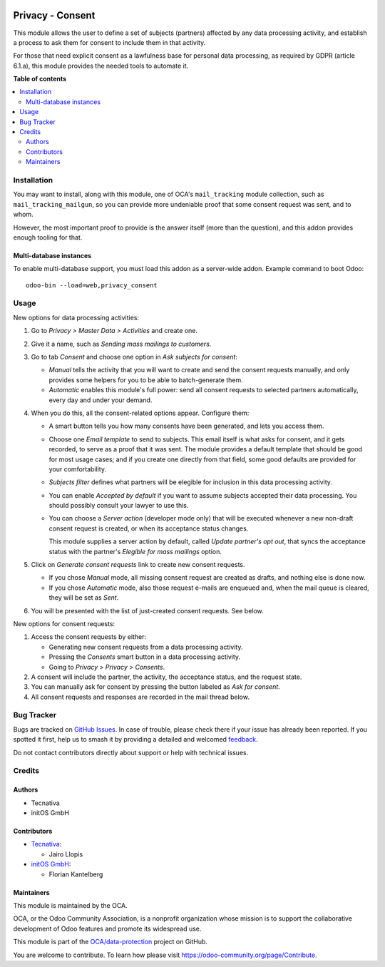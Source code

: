 .. image:: https://odoo-community.org/readme-banner-image
   :target: https://odoo-community.org/get-involved?utm_source=readme
   :alt: Odoo Community Association

=================
Privacy - Consent
=================

.. 
   !!!!!!!!!!!!!!!!!!!!!!!!!!!!!!!!!!!!!!!!!!!!!!!!!!!!
   !! This file is generated by oca-gen-addon-readme !!
   !! changes will be overwritten.                   !!
   !!!!!!!!!!!!!!!!!!!!!!!!!!!!!!!!!!!!!!!!!!!!!!!!!!!!
   !! source digest: sha256:ced0876b7a2158b58b368897f592f9e935aa65fa1bbadd68aef7ee61b05925b9
   !!!!!!!!!!!!!!!!!!!!!!!!!!!!!!!!!!!!!!!!!!!!!!!!!!!!

.. |badge1| image:: https://img.shields.io/badge/maturity-Production%2FStable-green.png
    :target: https://odoo-community.org/page/development-status
    :alt: Production/Stable
.. |badge2| image:: https://img.shields.io/badge/license-AGPL--3-blue.png
    :target: http://www.gnu.org/licenses/agpl-3.0-standalone.html
    :alt: License: AGPL-3
.. |badge3| image:: https://img.shields.io/badge/github-OCA%2Fdata--protection-lightgray.png?logo=github
    :target: https://github.com/OCA/data-protection/tree/17.0/privacy_consent
    :alt: OCA/data-protection
.. |badge4| image:: https://img.shields.io/badge/weblate-Translate%20me-F47D42.png
    :target: https://translation.odoo-community.org/projects/data-protection-17-0/data-protection-17-0-privacy_consent
    :alt: Translate me on Weblate
.. |badge5| image:: https://img.shields.io/badge/runboat-Try%20me-875A7B.png
    :target: https://runboat.odoo-community.org/builds?repo=OCA/data-protection&target_branch=17.0
    :alt: Try me on Runboat

|badge1| |badge2| |badge3| |badge4| |badge5|

This module allows the user to define a set of subjects (partners)
affected by any data processing activity, and establish a process to ask
them for consent to include them in that activity.

For those that need explicit consent as a lawfulness base for personal
data processing, as required by GDPR (article 6.1.a), this module
provides the needed tools to automate it.

**Table of contents**

.. contents::
   :local:

Installation
============

You may want to install, along with this module, one of OCA's
``mail_tracking`` module collection, such as ``mail_tracking_mailgun``,
so you can provide more undeniable proof that some consent request was
sent, and to whom.

However, the most important proof to provide is the answer itself (more
than the question), and this addon provides enough tooling for that.

Multi-database instances
------------------------

To enable multi-database support, you must load this addon as a
server-wide addon. Example command to boot Odoo:

::

   odoo-bin --load=web,privacy_consent

Usage
=====

New options for data processing activities:

1. Go to *Privacy > Master Data > Activities* and create one.
2. Give it a name, such as *Sending mass mailings to customers*.
3. Go to tab *Consent* and choose one option in *Ask subjects for
   consent*:

   - *Manual* tells the activity that you will want to create and send
     the consent requests manually, and only provides some helpers for
     you to be able to batch-generate them.
   - *Automatic* enables this module's full power: send all consent
     requests to selected partners automatically, every day and under
     your demand.

4. When you do this, all the consent-related options appear. Configure
   them:

   - A smart button tells you how many consents have been generated, and
     lets you access them.

   - Choose one *Email template* to send to subjects. This email itself
     is what asks for consent, and it gets recorded, to serve as a proof
     that it was sent. The module provides a default template that
     should be good for most usage cases; and if you create one directly
     from that field, some good defaults are provided for your
     comfortability.

   - *Subjects filter* defines what partners will be elegible for
     inclusion in this data processing activity.

   - You can enable *Accepted by default* if you want to assume subjects
     accepted their data processing. You should possibly consult your
     lawyer to use this.

   - You can choose a *Server action* (developer mode only) that will be
     executed whenever a new non-draft consent request is created, or
     when its acceptance status changes.

     This module supplies a server action by default, called *Update
     partner's opt out*, that syncs the acceptance status with the
     partner's *Elegible for mass mailings* option.

5. Click on *Generate consent requests* link to create new consent
   requests.

   - If you chose *Manual* mode, all missing consent request are created
     as drafts, and nothing else is done now.
   - If you chose *Automatic* mode, also those request e-mails are
     enqueued and, when the mail queue is cleared, they will be set as
     *Sent*.

6. You will be presented with the list of just-created consent requests.
   See below.

New options for consent requests:

1. Access the consent requests by either:

   - Generating new consent requests from a data processing activity.
   - Pressing the *Consents* smart button in a data processing activity.
   - Going to *Privacy > Privacy > Consents*.

2. A consent will include the partner, the activity, the acceptance
   status, and the request state.
3. You can manually ask for consent by pressing the button labeled as
   *Ask for consent*.
4. All consent requests and responses are recorded in the mail thread
   below.

Bug Tracker
===========

Bugs are tracked on `GitHub Issues <https://github.com/OCA/data-protection/issues>`_.
In case of trouble, please check there if your issue has already been reported.
If you spotted it first, help us to smash it by providing a detailed and welcomed
`feedback <https://github.com/OCA/data-protection/issues/new?body=module:%20privacy_consent%0Aversion:%2017.0%0A%0A**Steps%20to%20reproduce**%0A-%20...%0A%0A**Current%20behavior**%0A%0A**Expected%20behavior**>`_.

Do not contact contributors directly about support or help with technical issues.

Credits
=======

Authors
-------

* Tecnativa
* initOS GmbH

Contributors
------------

- `Tecnativa <https://www.tecnativa.com>`__:

  - Jairo Llopis

- `initOS GmbH <https://www.initos.com>`__:

  - Florian Kantelberg

Maintainers
-----------

This module is maintained by the OCA.

.. image:: https://odoo-community.org/logo.png
   :alt: Odoo Community Association
   :target: https://odoo-community.org

OCA, or the Odoo Community Association, is a nonprofit organization whose
mission is to support the collaborative development of Odoo features and
promote its widespread use.

This module is part of the `OCA/data-protection <https://github.com/OCA/data-protection/tree/17.0/privacy_consent>`_ project on GitHub.

You are welcome to contribute. To learn how please visit https://odoo-community.org/page/Contribute.
